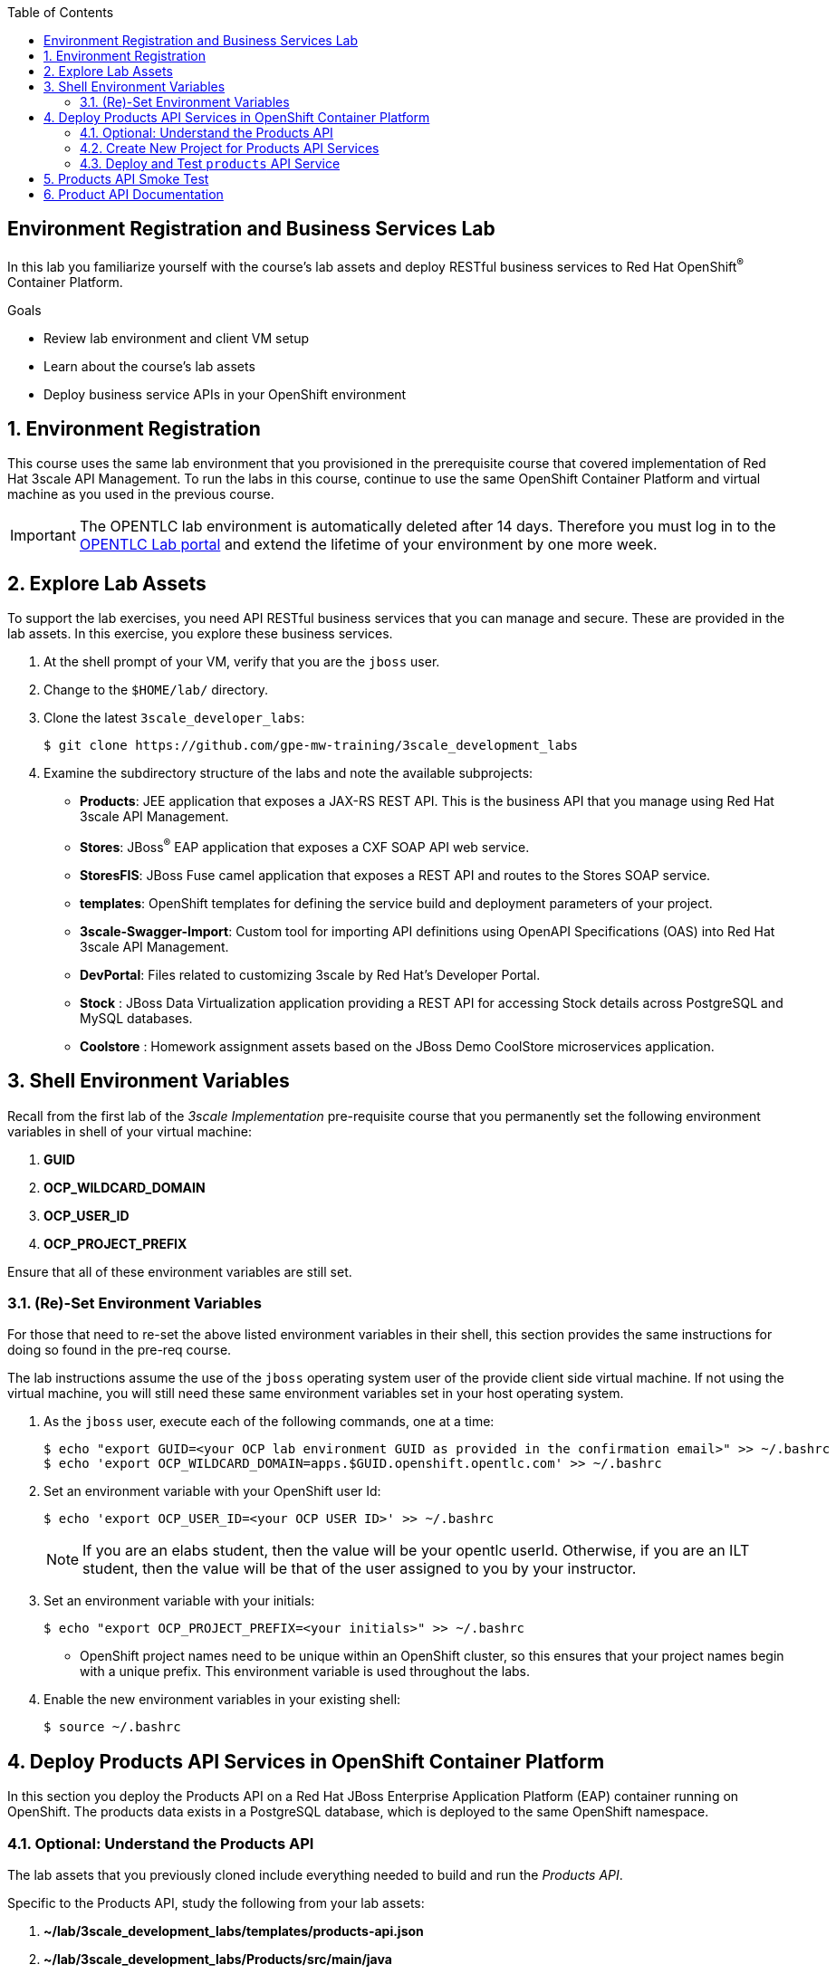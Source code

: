 :scrollbar:
:data-uri:
:linkattrs:
:toc2:


== Environment Registration and Business Services Lab

In this lab you familiarize yourself with the course's lab assets and deploy RESTful business services to Red Hat OpenShift^(R)^ Container Platform.

.Goals
* Review lab environment and client VM setup
* Learn about the course's lab assets
* Deploy business service APIs in your OpenShift environment


:numbered:
== Environment Registration

This course uses the same lab environment that you provisioned in the prerequisite course that covered implementation of Red Hat 3scale API Management. To run the labs in this course, continue to use the same OpenShift Container Platform and virtual machine as you used in the previous course.

IMPORTANT: The OPENTLC lab environment is automatically deleted after 14 days. Therefore you must log in to the link:https://labs.opentlc.com[OPENTLC Lab portal^] and extend the lifetime of your environment by one more week. 

== Explore Lab Assets

To support the lab exercises, you need API RESTful business services that you can manage and secure. These are provided in the lab assets. In this exercise, you explore these business services.

. At the shell prompt of your VM, verify that you are the `jboss` user.
. Change to the `$HOME/lab/` directory.
. Clone the latest `3scale_developer_labs`:
+
[source,text]
-----
$ git clone https://github.com/gpe-mw-training/3scale_development_labs
-----

. Examine the subdirectory structure of the labs and note the available subprojects:
* *Products*: JEE application that exposes a JAX-RS REST API. This is the business API that you manage using Red Hat 3scale API Management.
* *Stores*: JBoss^(R)^ EAP application that exposes a CXF SOAP API web service.
* *StoresFIS*:  JBoss Fuse camel application that exposes a REST API and routes to the Stores SOAP service.
* *templates*: OpenShift templates for defining the service build and deployment parameters of your project.
* *3scale-Swagger-Import*: Custom tool for importing API definitions using OpenAPI Specifications (OAS) into Red Hat 3scale API Management.
* *DevPortal*: Files related to customizing 3scale by Red Hat's Developer Portal.
* *Stock* : JBoss Data Virtualization application providing a REST API for accessing Stock details across PostgreSQL and MySQL databases.
* *Coolstore* : Homework assignment assets based on the JBoss Demo CoolStore microservices application.

== Shell Environment Variables

Recall from the first lab of the _3scale Implementation_ pre-requisite course that you permanently set the following environment variables in shell of your virtual machine:

. *GUID*
. *OCP_WILDCARD_DOMAIN*
. *OCP_USER_ID*
. *OCP_PROJECT_PREFIX*

Ensure that all of these environment variables are still set.

=== (Re)-Set Environment Variables

For those that need to re-set the above listed environment variables in their shell, this section provides the same instructions for doing so found in the pre-req course.

The lab instructions assume the use of the `jboss` operating system user of the provide client side virtual machine.
If not using the virtual machine, you will still need these same environment variables set in your host operating system.

. As the `jboss` user, execute each of the following commands, one at a time:
+
[source,text]
-----
$ echo "export GUID=<your OCP lab environment GUID as provided in the confirmation email>" >> ~/.bashrc
$ echo 'export OCP_WILDCARD_DOMAIN=apps.$GUID.openshift.opentlc.com' >> ~/.bashrc
-----

. Set an environment variable with your OpenShift user Id:
+
-----
$ echo 'export OCP_USER_ID=<your OCP USER ID>' >> ~/.bashrc
-----
+
NOTE:  If you are an elabs student, then the value will be your opentlc userId.
Otherwise, if you are an ILT student, then the value will be that of the user assigned to you by your instructor.

. Set an environment variable with your initials:
+
[source,text]
-----
$ echo "export OCP_PROJECT_PREFIX=<your initials>" >> ~/.bashrc
-----
* OpenShift project names need to be unique within an OpenShift cluster, so this ensures that your project names begin with a unique prefix. This environment variable is used throughout the labs.

. Enable the new environment variables in your existing shell:
+
[source,text]
-----
$ source ~/.bashrc
-----


[[bservice_deployment]]
== Deploy Products API Services in OpenShift Container Platform

In this section you deploy the Products API on a Red Hat JBoss Enterprise Application Platform (EAP) container running on OpenShift. The products data exists in a PostgreSQL database, which is deployed to the same OpenShift namespace.

=== Optional: Understand the Products API

The lab assets that you previously cloned include everything needed to build and run the _Products API_.

Specific to the Products API, study the following from your lab assets:

. *~/lab/3scale_development_labs/templates/products-api.json*
. *~/lab/3scale_development_labs/Products/src/main/java*

To test your understanding of the _Products API_ assets, answer the following questions:

. What source code is compiled in the _BuildConfig_ object responsible for creating the Products container image ?
. How is the PostgreSQL based Products database seeded with data ?
. The REST API of the Products service will generate a _swagger.yaml_ configuration file that defines the resources and HTTP methods exposed by the API.
+
This _swagger.yaml_ is exposed by the Products service at runtime and can be viewed in a tool such as:  http://editor.swagger.io .
+
What is used to generate the _swagger.yaml_ configuration ?


=== Create New Project for Products API Services

. Using the `oc` utility found in the course virtual machine, log into the master API of your OpenShift environment.
+
NOTE: The login session to your OpenShift environment is valid for 24 hours.  Every 24 hours, you'll have to re-authenticate using the `oc` utility and subsequently re-generate a new session.

. Create a new project for your Products API business service applications:
+
[source,text]
-----
$ oc new-project $OCP_PROJECT_PREFIX-products-api \
     --display-name="Products API" \
     --description="Products API Business Services"
-----

. If you are not already there, change to this new project:
+
[source,text]
-----
$ oc project $OCP_PROJECT_PREFIX-products-api
-----

=== Deploy and Test `products` API Service

. Import the `products-api` template to your OpenShift environment:
+
[source,text]
-----
$ oc create -f ~/lab/3scale_development_labs/templates/products-api.json
-----
+
. Create a new application using the `products-api` template:
+
[source,text]
-----
$ oc new-app --template=products-api --param HOSTNAME_HTTP=products-$OCP_PROJECT_PREFIX.$OCP_WILDCARD_DOMAIN
-----
+
. Test the `products` API service deployed in your OpenShift environment:

.. Wait until your `products-api` and `productsdb` pods have fully started:
+
[source,text]
-----
$ oc get pods
-----
+
.Sample Output
[source,text]
-----
NAME                               READY     STATUS      RESTARTS   AGE
products-api-1-02s28               1/1       Running     0          4m
productsdb-1-39dkc                 1/1       Running     0          5m
-----
+
NOTE: It takes about 2-3 minutes for the application to be deployed. Before continuing to the next steps, confirm that your pods show a `Running` status, that the related build is complete, and that there are no deployment tasks running.
+
.. Get the route details:
+
[source,text]
-----
$ oc get routes
-----
+
.Sample Output
[source,text]
-----
NAME                       HOST/PORT                                                                                   PATH      SERVICES               PORT      TERMINATION   WILDCARD
products-api               products-sjayanti-redhat-com.apps.na1.openshift.opentlc.com                                                              products-api           <all>                   None
-----
+
.. Note the value for `HOST/PORT` for use in later labs. 

* This is the URL to connect to the Products API service. 
* It uses the format `http://products-$OCP_PROJECT_PREFIX.$OCP_WILDCARD_DOMAIN`.


== Products API Smoke Test

. Test that the `products` API service accepts requests and returns the correct response:
+
[source,text]
-----
$ curl -v -k http://products-$OCP_PROJECT_PREFIX.$OCP_WILDCARD_DOMAIN/rest/services/product/1
-----
+
.Sample Output
[source,text]
-----
..

{"productid":1,"productname":"Ninja Blender","productprice":320.0}
-----

. A list of all products can be retrieved by executing the following: 
+
-----
$ curl -X GET http://"$(oc get route/products-api -o template --template {{.spec.host}})"/rest/services/products | python -m json.tool
-----
+
Expect to see a list of products that were seeded into your PostgreSQL based Products database.

== Product API Documentation

Your Products service provides a _swagger.yaml_ configuration file that documents the resources that it exposes.

To gain access to this _swagger.yaml_ config file, point your browser to the output of the following command:

-----
$ echo http://"$(oc get route/products-api -o template --template {{.spec.host}})"/rest/swagger.yaml
-----

Via your browser, you can download this _swagger.yaml_ configuration file to your local filesystem and skim through it.

This Swagger documentation can be better visualized in a tool such as:  http://editor.swagger.io

. In a new browser window, navigate to `http://editor.swagger.io/`.
. Select *File -> Import URL*.
. Enter the URL of your business API swagger specification.  This URL can be determined by executing the following:
+
-----
$ echo http://"$(oc get route/products-api -n $OCP_PROJECT_PREFIX-products-api -o template --template {{.spec.host}})"/rest/swagger.yaml
-----

. Click *OK*.
. In line 6, replace *host* from *localhost:8080* to the route URL for the products API. ie; the output of the following:
+
-----
$ echo "$(oc get route/products-api -n $OCP_PROJECT_PREFIX-products-api -o template --template {{.spec.host}})"
-----

. Notice that the methods, relative paths and sample request/response are loaded on the screen.
+
image::images/3scale_amp_products_api_swagger.png[]
+
. Pay particular attention to the 4 REST services, corresponding HTTP methods, relative path, HTTP scheme and descriptions.
+
image::images/3scale_amp_products_api_swagger_2.png[]
+
. You can send sample requests to the API for each method to get an understanding of the request and response types.
+
image::images/3scale_amp_products_api_swagger_3.png[]
+
. Notice the response and response content types for each request.
+
image::images/3scale_amp_products_api_swagger_4.png[]

Now that you are familiar with the API, the next step is to define the methods and mappings for the API in the 3scale API Management portal.


The `products` REST API service is now running and exposed to external clients. In later lab exercises, you learn how to manage and secure these mock business services using Red Hat 3scale API Management.
